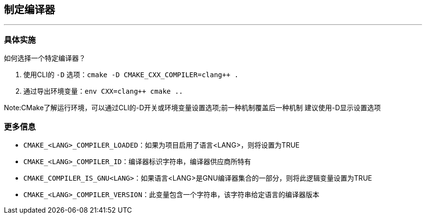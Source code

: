 ## 制定编译器
---
### 具体实施
如何选择一个特定编译器？

1. 使用CLI的 `-D` 选项：`cmake -D CMAKE_CXX_COMPILER=clang++ .`
2. 通过导出环境变量：`env CXX=clang++ cmake ..`

Note:CMake了解运行环境，可以通过CLI的-D开关或环境变量设置选项;前一种机制覆盖后一种机制
建议使用-D显示设置选项

### 更多信息
* `CMAKE_<LANG>_COMPILER_LOADED`：如果为项目启用了语言<LANG>，则将设置为TRUE
* `CMAKE_<LANG>_COMPILER_ID`：编译器标识字符串，编译器供应商所特有
* `CMAKE_COMPILER_IS_GNU<LANG>`：如果语言<LANG>是GNU编译器集合的一部分，则将此逻辑变量设置为TRUE
* `CMAKE_<LANG>_COMPILER_VERSION`：此变量包含一个字符串，该字符串给定语言的编译器版本





